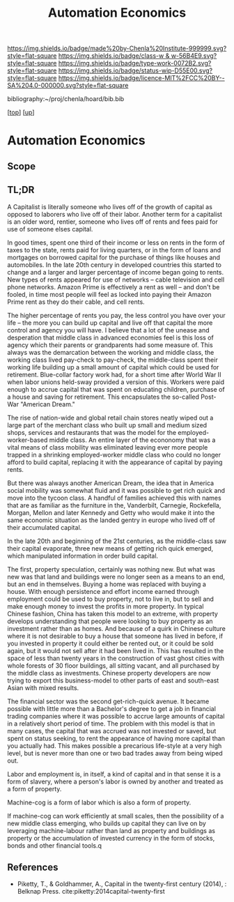 #   -*- mode: org; fill-column: 60 -*-

#+TITLE: Automation Economics 
#+STARTUP: showall
#+TOC: headlines 4
#+PROPERTY: filename
#+LINK: pdf   pdfview:~/proj/chenla/hoard/lib/

[[https://img.shields.io/badge/made%20by-Chenla%20Institute-999999.svg?style=flat-square]] 
[[https://img.shields.io/badge/class-w & w-56B4E9.svg?style=flat-square]]
[[https://img.shields.io/badge/type-work-0072B2.svg?style=flat-square]]
[[https://img.shields.io/badge/status-wip-D55E00.svg?style=flat-square]]
[[https://img.shields.io/badge/licence-MIT%2FCC%20BY--SA%204.0-000000.svg?style=flat-square]]

bibliography:~/proj/chenla/hoard/bib.bib

[[[../../index.org][top]]] [[[../index.org][up]]]

* Automation Economics
  :PROPERTIES:
  :CUSTOM_ID: 
  :Name:      /home/deerpig/proj/chenla/warp/foundations/auto-eco.org
  :Created:   2018-06-29T07:35@Prek Leap (11.642600N-104.919210W)
  :ID:        b5013e60-12aa-48c9-882e-09930b952015
  :VER:       583504571.109998387
  :GEO:       48P-491193-1287029-15
  :BXID:      proj:TBU8-1758
  :Class:     primer
  :Type:      work
  :Status:    wip
  :Licence:   MIT/CC BY-SA 4.0
  :END:

** Scope
** TL;DR

A Capitalist is literally someone who lives off of the growth of
capital as opposed to laborers who live off of their labor.  Another
term for a capitalist is an older word, rentier, someone who lives off
of rents and fees paid for use of someone elses capital.

In good times, spent one third of their income or less on rents in
the form of taxes to the state, rents paid for living quarters, or in
the form of loans and mortgages on borrowed capital for the purchase
of things like houses and automobiles.  In the late 20th century in
developed countries this started to change and a larger and larger
percentage of income began going to rents.  New types of rents
appeared for use of networks -- cable television and cell phone
networks.  Amazon Prime is effectively a rent as well -- and don't be
fooled, in time most people will feel as locked into paying their
Amazon Prime rent as they do their cable, and cell rents.

The higher percentage of rents you pay, the less control you have over
your life -- the more you can build up capital and live off that
capital the more control and agency you will have.  I believe that a
lot of the unease and desperation that middle class in advanced
economies feel is this loss of agency which their parents or
grandparents had some measure of.  This always was the demarcation
between the working and middle class, the working class lived
pay-check to pay-check, the middle-class spent their working life
building up a small amount of capital which could be used for
retirement.  Blue-collar factory work had, for a short time after
World War II when labor unions held-sway provided a version of this.
Workers were paid enough to accrue capital that was spent on educating
children, purchase of a house and saving for retirement.  This
encapsulates the so-called Post-War "American Dream."

The rise of nation-wide and global retail chain stores neatly wiped
out a large part of the merchant class who built up small and medium
sized shops, services and restaurants that was the model for the
employed-worker-based middle class.  An entire layer of the econonomy
that was a vital means of class mobility was eliminated leaving ever
more people trapped in a shrinking employed-worker middle class who
could no longer afford to build capital, replacing it with the
appearance of capital by paying rents.

But there was always another American Dream, the idea that in America
social mobility was somewhat fluid and it was possible to get rich
quick and move into the tycoon class.  A handful of families achieved
this with names that are as familiar as the furniture in the,
Vanderbilt, Carnegie, Rockefella, Morgan, Mellon and later Kennedy and
Getty who would make it into the same economic situation as the landed
gentry in europe who lived off of their accumulated capital.

In the late 20th and beginning of the 21st centuries, as the
middle-class saw their capital evaporate, three new means of getting
rich quick emerged, which manipulated information in order build capital.

The first, property speculation, certainly was nothing new.  But what
was new was that land and buildings were no longer seen as a means to
an end, but an end in themselves.  Buying a home was replaced with
buying a house.  With enough persistence and effort income earned
through employment could be used to buy property, not to live in, but
to sell and make enough money to invest the profits in more property.
In typical Chinese fashion, China has taken this model to an extreme,
with property develops understanding that people were looking to buy
property as an investment rather than as homes. And because of a quirk
in Chinese culture where it is not desirable to buy a house that
someone has lived in before, if you invested in property it could
either be rented out, or it could be sold again, but it would not sell
after it had been lived in. This has resulted in the space of less
than twenty years in the construction of vast ghost cities with whole
forests of 30 floor buildings, all sitting vacant, and all purchased
by the middle class as investments.  Chinese property developers are
now trying to export this business-model to other parts of east and
south-east Asian with mixed results.

The financial sector was the second get-rich-quick avenue.  It became
possible with little more than a Bachelor's degree to get a job in
financial trading companies where it was possible to accrue large
amounts of capital in a relatively short period of time.  The problem
with this model is that in many cases, the capital that was accrued
was not invested or saved, but spent on status seeking, to rent the
appearance of having more capital than you actually had.  This makes
possible a precarious life-style at a very high level, but is never
more than one or two bad trades away from being wiped out.


Labor and employment is, in itself, a kind of capital and in that
sense it is a form of slavery, where a person's labor is owned by
another and treated as a form of property.

Machine-cog is a form of labor which is also a form of property.

If machine-cog can work efficiently at small scales, then the
possibility of a new middle class emerging, who builds up capital they
can live on by leveraging machine-labour rather than land as property
and buildings as property or the accumulation of invested currency in
the form of stocks, bonds and other financial tools.q

** References

  - Piketty, T., & Goldhammer, A., Capital in the twenty-first century
    (2014), : Belknap Press.
    cite:piketty:2014capital-twenty-first
